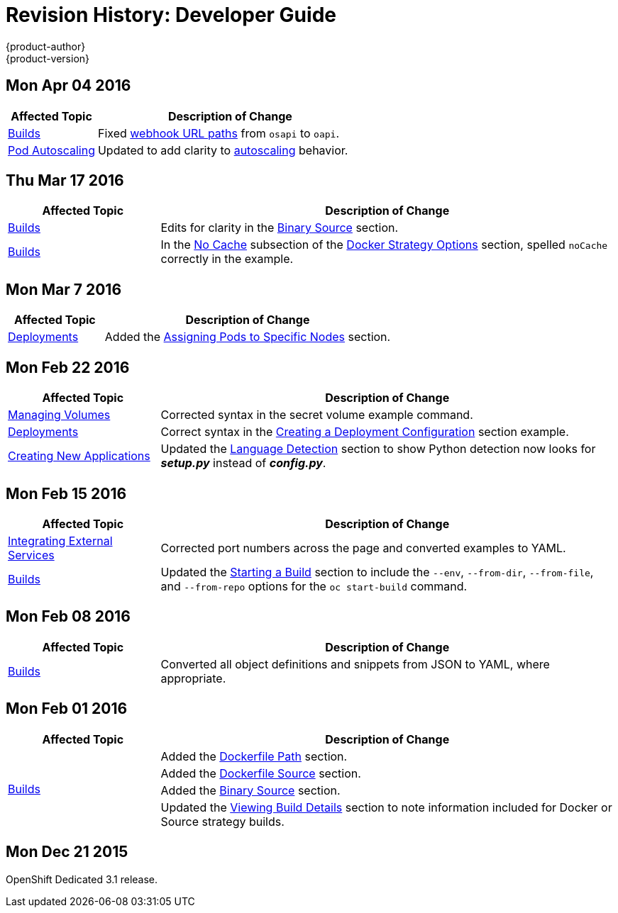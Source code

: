 = Revision History: Developer Guide
{product-author}
{product-version}
:data-uri:
:icons:
:experimental:

== Mon Apr 04 2016
// tag::dev_guide_mon_apr_04_2016[]
[cols="1,3",options="header"]
|===

|Affected Topic |Description of Change
//Mon Apr 04 2016

|link:../dev_guide/builds.html[Builds]
|Fixed link:../dev_guide/builds.html#webhook-triggers[webhook URL paths] from `osapi` to `oapi`.

|link:../dev_guide/pod_autoscaling.html[Pod Autoscaling]
|Updated to add clarity to link:../dev_guide/pod_autoscaling.html#hpa-autoscaling[autoscaling] behavior.

|===

// end::dev_guide_mon_apr_04_2016[]
== Thu Mar 17 2016

// tag::dev_guide_thu_mar_17_2016[]
[cols="1,3",options="header"]
|===

|Affected Topic |Description of Change
//Thu Mar 17 2016

|link:../dev_guide/builds.html[Builds]
|Edits for clarity in the link:../dev_guide/builds.html#binary-source[Binary Source] section.

|link:../dev_guide/builds.html[Builds]

|In the link:../dev_guide/builds.html#no-cache[No Cache] subsection of the link:../dev_guide/builds.html#docker-strategy-options[Docker Strategy Options] section, spelled `noCache` correctly in the example.

|===

// end::dev_guide_thu_mar_17_2016[]

== Mon Mar 7 2016
// tag::dev_guide_mon_mar_7_2016[]
[cols="1,3",options="header"]
|===

|Affected Topic |Description of Change

|link:../dev_guide/deployments.html[Deployments]
|Added the
link:../dev_guide/deployments.html#assigning-pods-to-specific-nodes[Assigning
Pods to Specific Nodes] section.

|===
// end::dev_guide_mon_mar_7_2016[]

== Mon Feb 22 2016
// tag::dev_guide_mon_feb_22_2016[]
[cols="1,3",options="header"]
|===

|Affected Topic |Description of Change

|link:../dev_guide/volumes.html[Managing Volumes]
|Corrected syntax in the secret volume example command.

|link:../dev_guide/deployments.html[Deployments]
|Correct syntax in the link:../dev_guide/deployments.html#creating-a-deployment-configuration[Creating a Deployment Configuration] section example.

|link:../dev_guide/new_app.html[Creating New Applications]
|Updated the link:../dev_guide/new_app.html#language-detection[Language Detection] section to show Python detection now looks for *_setup.py_* instead of *_config.py_*.

|===
// end::dev_guide_mon_feb_22_2016[]

== Mon Feb 15 2016
// tag::dev_guide_mon_feb_15_2016[]
[cols="1,3",options="header"]
|===

|Affected Topic |Description of Change

|link:../dev_guide/integrating_external_services.html[Integrating External Services]
|Corrected port numbers across the page and converted examples to YAML.

|link:../dev_guide/builds.html[Builds]
|Updated the link:../dev_guide/builds.html#starting-a-build[Starting a Build] section to include the `--env`, `--from-dir`, `--from-file`, and `--from-repo` options for the `oc start-build` command.

|===
// end::dev_guide_mon_feb_15_2016[]

== Mon Feb 08 2016

// tag::dev_guide_mon_feb_08_2016[]
[cols="1,3",options="header"]
|===

|Affected Topic |Description of Change

|link:../dev_guide/builds.html[Builds]
|Converted all object definitions and snippets from JSON to YAML, where appropriate.

|===
// end::dev_guide_mon_feb_08_2016[]

== Mon Feb 01 2016

// tag::dev_guide_mon_feb_01_2016[]
[cols="1,3",options="header"]
|===

|Affected Topic |Description of Change

.4+|link:../dev_guide/builds.html[Builds]
|Added the link:../dev_guide/builds.html#dockerfile-path[Dockerfile Path]
section.

|Added the link:../dev_guide/builds.html#dockerfile-source[Dockerfile Source]
section.

|Added the link:../dev_guide/builds.html#binary-source[Binary Source] section.

|Updated the
link:../dev_guide/builds.html#viewing-build-details[Viewing Build Details]
section to note information included for Docker or Source strategy builds.
|===
// end::dev_guide_mon_feb_01_2016[]

== Mon Dec 21 2015

OpenShift Dedicated 3.1 release.
